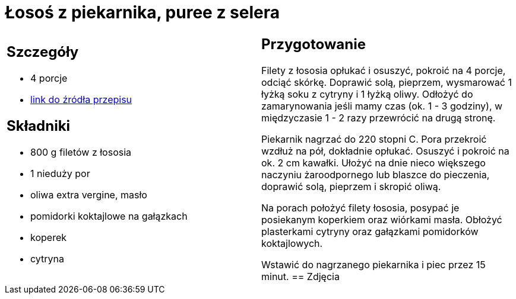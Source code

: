 = Łosoś z piekarnika, puree z selera

[cols=".<a,.<a"]
[frame=none]
[grid=none]
|===
|
== Szczegóły
* 4 porcje
* https://www.kwestiasmaku.com/przepis/pieczony-losos-z-koperkiem-porem-i-pomidorkami[link do źródła przepisu]

== Składniki
* 800 g filetów z łososia
* 1 nieduży por
* oliwa extra vergine, masło
* pomidorki koktajlowe na gałązkach
* koperek
* cytryna
|
== Przygotowanie
Filety z łososia opłukać i osuszyć, pokroić na 4 porcje, odciąć skórkę. Doprawić solą, pieprzem, wysmarować 1 łyżką soku z cytryny i 1 łyżką oliwy. Odłożyć do zamarynowania jeśli mamy czas (ok. 1 - 3 godziny), w międzyczasie 1 - 2 razy przewrócić na drugą stronę.

Piekarnik nagrzać do 220 stopni C. Pora przekroić wzdłuż na pół, dokładnie opłukać. Osuszyć i pokroić na ok. 2 cm kawałki. Ułożyć na dnie nieco większego naczyniu żaroodpornego lub blaszce do pieczenia, doprawić solą, pieprzem i skropić oliwą.

Na porach położyć filety łososia, posypać je posiekanym koperkiem oraz wiórkami masła. Obłożyć plasterkami cytryny oraz gałązkami pomidorków koktajlowych.

Wstawić do nagrzanego piekarnika i piec przez 15 minut.
== Zdjęcia
|===
